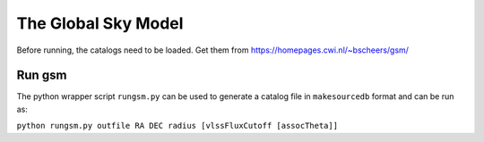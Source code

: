 The Global Sky Model
====================

Before running, the catalogs need to be loaded. 
Get them from https://homepages.cwi.nl/~bscheers/gsm/

Run gsm
-------

The python wrapper script ``rungsm.py`` can be used to generate a catalog file 
in ``makesourcedb`` format and can be run as:

``python rungsm.py outfile RA DEC radius [vlssFluxCutoff [assocTheta]]``



